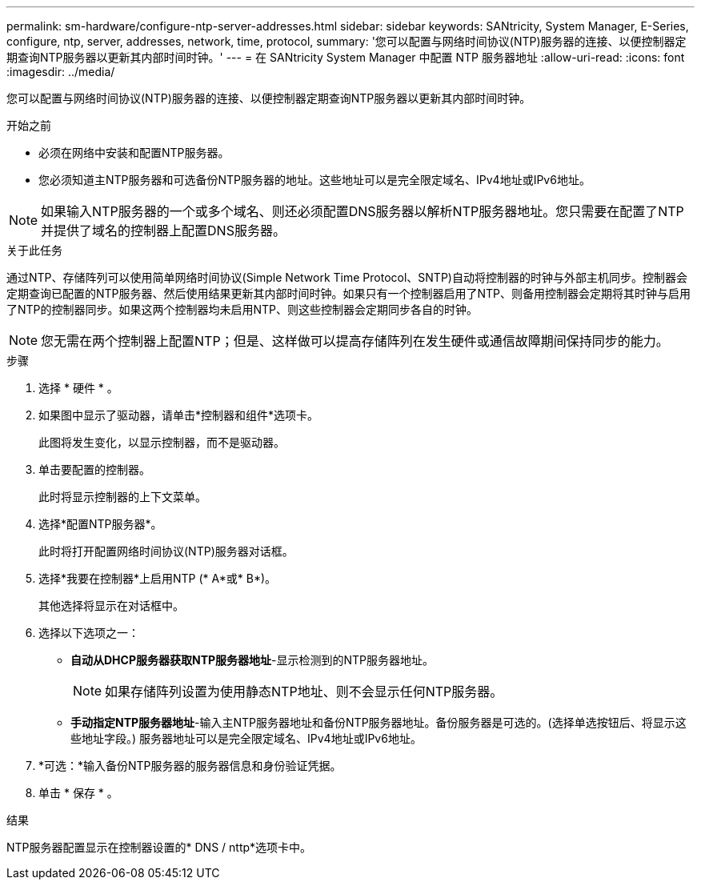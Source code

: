 ---
permalink: sm-hardware/configure-ntp-server-addresses.html 
sidebar: sidebar 
keywords: SANtricity, System Manager, E-Series, configure, ntp, server, addresses, network, time, protocol, 
summary: '您可以配置与网络时间协议(NTP)服务器的连接、以便控制器定期查询NTP服务器以更新其内部时间时钟。' 
---
= 在 SANtricity System Manager 中配置 NTP 服务器地址
:allow-uri-read: 
:icons: font
:imagesdir: ../media/


[role="lead"]
您可以配置与网络时间协议(NTP)服务器的连接、以便控制器定期查询NTP服务器以更新其内部时间时钟。

.开始之前
* 必须在网络中安装和配置NTP服务器。
* 您必须知道主NTP服务器和可选备份NTP服务器的地址。这些地址可以是完全限定域名、IPv4地址或IPv6地址。


[NOTE]
====
如果输入NTP服务器的一个或多个域名、则还必须配置DNS服务器以解析NTP服务器地址。您只需要在配置了NTP并提供了域名的控制器上配置DNS服务器。

====
.关于此任务
通过NTP、存储阵列可以使用简单网络时间协议(Simple Network Time Protocol、SNTP)自动将控制器的时钟与外部主机同步。控制器会定期查询已配置的NTP服务器、然后使用结果更新其内部时间时钟。如果只有一个控制器启用了NTP、则备用控制器会定期将其时钟与启用了NTP的控制器同步。如果这两个控制器均未启用NTP、则这些控制器会定期同步各自的时钟。

[NOTE]
====
您无需在两个控制器上配置NTP；但是、这样做可以提高存储阵列在发生硬件或通信故障期间保持同步的能力。

====
.步骤
. 选择 * 硬件 * 。
. 如果图中显示了驱动器，请单击*控制器和组件*选项卡。
+
此图将发生变化，以显示控制器，而不是驱动器。

. 单击要配置的控制器。
+
此时将显示控制器的上下文菜单。

. 选择*配置NTP服务器*。
+
此时将打开配置网络时间协议(NTP)服务器对话框。

. 选择*我要在控制器*上启用NTP (* A*或* B*)。
+
其他选择将显示在对话框中。

. 选择以下选项之一：
+
** *自动从DHCP服务器获取NTP服务器地址*-显示检测到的NTP服务器地址。
+
[NOTE]
====
如果存储阵列设置为使用静态NTP地址、则不会显示任何NTP服务器。

====
** *手动指定NTP服务器地址*-输入主NTP服务器地址和备份NTP服务器地址。备份服务器是可选的。(选择单选按钮后、将显示这些地址字段。) 服务器地址可以是完全限定域名、IPv4地址或IPv6地址。


. *可选：*输入备份NTP服务器的服务器信息和身份验证凭据。
. 单击 * 保存 * 。


.结果
NTP服务器配置显示在控制器设置的* DNS / nttp*选项卡中。
